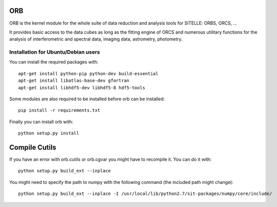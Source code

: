 
ORB
===

ORB is the kernel module for the whole suite of data reduction and
analysis tools for SITELLE: ORBS, ORCS, ...

It provides basic access to the data cubes as long as the fitting
engine of ORCS and numerous utilitary functions for the analysis of
interferometric and spectral data, imaging data, astrometry,
photometry.



Installation for Ubuntu/Debian users
------------------------------------

You can install the required packages with::
  
  apt-get install python-pip python-dev build-essential
  apt-get install libatlas-base-dev gfortran
  apt-get install libhdf5-dev libhdf5-8 hdf5-tools
  
Some modules are also required to be installed before orb can be installed::
  
  pip install -r requirements.txt
		    
Finally you can install orb with::
  
  python setup.py install


Compile Cutils
==============

If you have an error with orb.cutils or orb.cgvar you might have to
recompile it. You can do it with::

  python setup.py build_ext --inplace

You might need to specify the path to numpy with the following command
(the included path might change)::

  python setup.py build_ext --inplace -I /usr/local/lib/python2.7/sit-packages/numpy/core/include/
